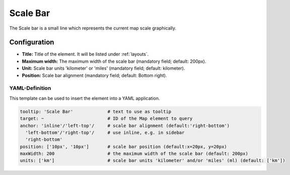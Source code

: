 .. _scalebar:

Scale Bar
*********

The Scale bar is a small line which represents the current map scale graphically.

.. image:: ../../../figures/scalebar.png
     :scale: 100

Configuration
=============

.. image:: ../../../figures/scalebar_configuration.png
     :scale: 70

* **Title:** Title of the element. It will be listed under :ref:`layouts`.
* **Maximum width:** The maximum width of the scale bar (mandatory field; default: 200px).
* **Unit:** Scale bar units 'kilometer' or 'miles' (mandatory field; default: kilometer).
* **Position:** Scale bar alignment (mandatory field; default: Bottom right).

YAML-Definition
---------------

This template can be used to insert the element into a YAML application.

.. code-block:: yaml

   tooltip: 'Scale Bar'             # text to use as tooltip
   target: ~                        # ID of the Map element to query
   anchor: 'inline'/'left-top'/     # scale bar alignment (default:'right-bottom')
     'left-bottom'/'right-top'/     # use inline, e.g. in sidebar
     'right-bottom'
   position: ['10px', '10px']       # scale bar position (default:x=20px, y=20px)
   maxWidth: 200                    # the maximum width of the scale bar (default: 200px)
   units: ['km']                    # scale bar units 'kilometer' and/or 'miles' (ml) (default: ['km'])

